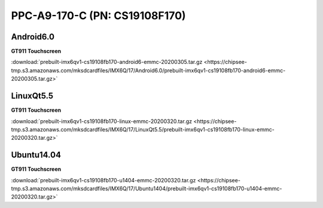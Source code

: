 PPC-A9-170-C (PN: CS19108F170)
##############################

Android6.0
----------

| **GT911 Touchscreen**

:download:`prebuilt-imx6qv1-cs19108fb170-android6-emmc-20200305.tar.gz <https://chipsee-tmp.s3.amazonaws.com/mksdcardfiles/IMX6Q/17/Android6.0/prebuilt-imx6qv1-cs19108fb170-android6-emmc-20200305.tar.gz>`


LinuxQt5.5
----------

| **GT911 Touchscreen**

:download:`prebuilt-imx6qv1-cs19108fb170-linux-emmc-20200320.tar.gz <https://chipsee-tmp.s3.amazonaws.com/mksdcardfiles/IMX6Q/17/LinuxQt5.5/prebuilt-imx6qv1-cs19108fb170-linux-emmc-20200320.tar.gz>`

Ubuntu14.04
-----------

| **GT911 Touchscreen**

:download:`prebuilt-imx6qv1-cs19108fb170-u1404-emmc-20200320.tar.gz <https://chipsee-tmp.s3.amazonaws.com/mksdcardfiles/IMX6Q/17/Ubuntu1404/prebuilt-imx6qv1-cs19108fb170-u1404-emmc-20200320.tar.gz>`
